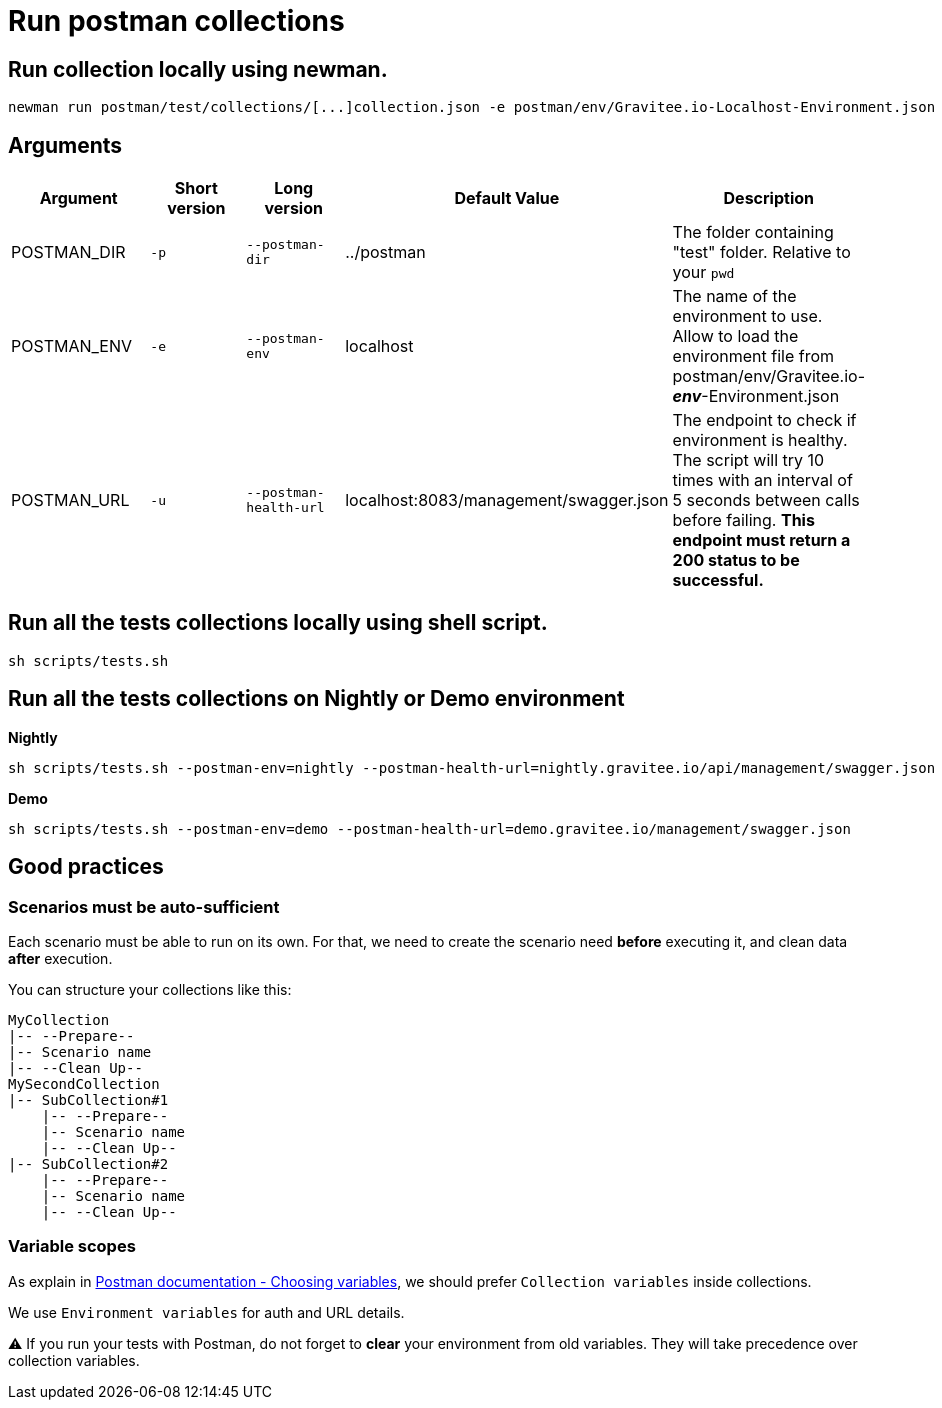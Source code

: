 = Run postman collections

== Run collection locally using newman.
```
newman run postman/test/collections/[...]collection.json -e postman/env/Gravitee.io-Localhost-Environment.json --bail

```

== Arguments



|===
|Argument |Short version |Long version |Default Value |Description

|POSTMAN_DIR
|`-p`
|`--postman-dir`
|../postman
|The folder containing "test" folder. Relative to your `pwd`

|POSTMAN_ENV
|`-e`
|`--postman-env`
|localhost
|The name of the environment to use. Allow to load the environment file from postman/env/Gravitee.io-*_env_*-Environment.json

|POSTMAN_URL
|`-u`
|`--postman-health-url`
|localhost:8083/management/swagger.json
|The endpoint to check if environment is healthy. The script will try 10 times with an interval of 5 seconds between calls before failing. *This endpoint must return a 200 status to be successful.*
|===




== Run all the tests collections locally using shell script.
```
sh scripts/tests.sh
```

== Run all the tests collections on Nightly or Demo environment

*Nightly*

```
sh scripts/tests.sh --postman-env=nightly --postman-health-url=nightly.gravitee.io/api/management/swagger.json

```

*Demo*

```
sh scripts/tests.sh --postman-env=demo --postman-health-url=demo.gravitee.io/management/swagger.json

```

== Good practices

=== Scenarios must be auto-sufficient

Each scenario must be able to run on its own. For that, we need to create the scenario need *before* executing it, and clean data *after* execution.

You can structure your collections like this:

```
MyCollection
|-- --Prepare--
|-- Scenario name
|-- --Clean Up--
MySecondCollection
|-- SubCollection#1
    |-- --Prepare--
    |-- Scenario name
    |-- --Clean Up--
|-- SubCollection#2
    |-- --Prepare--
    |-- Scenario name
    |-- --Clean Up--
```

=== Variable scopes

As explain in link:https://learning.postman.com/docs/sending-requests/variables/#choosing-variables[Postman documentation - Choosing variables], we should prefer `Collection variables` inside collections.

We use `Environment variables` for auth and URL details.

⚠️ If you run your tests with Postman, do not forget to *clear* your environment from old variables. They will take precedence over collection variables.